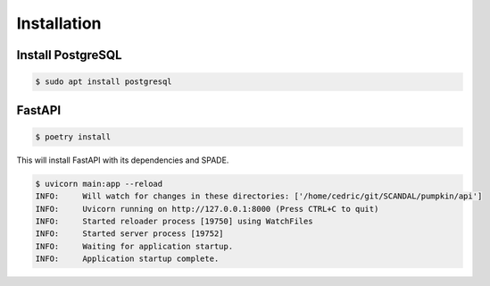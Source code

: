Installation
============

Install PostgreSQL
------------------

.. code-block:: bash

    $ sudo apt install postgresql


FastAPI
-------

.. code-block:: bash

    $ poetry install

This will install FastAPI with its dependencies and SPADE.


.. code-block:: json

    $ uvicorn main:app --reload
    INFO:     Will watch for changes in these directories: ['/home/cedric/git/SCANDAL/pumpkin/api']
    INFO:     Uvicorn running on http://127.0.0.1:8000 (Press CTRL+C to quit)
    INFO:     Started reloader process [19750] using WatchFiles
    INFO:     Started server process [19752]
    INFO:     Waiting for application startup.
    INFO:     Application startup complete.
